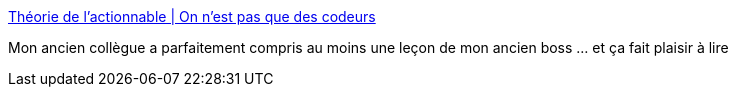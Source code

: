 :jbake-type: post
:jbake-status: published
:jbake-title: Théorie de l'actionnable | On n'est pas que des codeurs
:jbake-tags: organisation,management,agile,_mois_juin,_année_2015
:jbake-date: 2015-06-25
:jbake-depth: ../
:jbake-uri: shaarli/1435239436000.adoc
:jbake-source: https://nicolas-delsaux.hd.free.fr/Shaarli?searchterm=http%3A%2F%2Fremidoolaeghe.github.io%2Fblog%2Flachezlesclaviers%2F2015%2F06%2F25%2FTheorie_de_l_actionnable.html&searchtags=organisation+management+agile+_mois_juin+_ann%C3%A9e_2015
:jbake-style: shaarli

http://remidoolaeghe.github.io/blog/lachezlesclaviers/2015/06/25/Theorie_de_l_actionnable.html[Théorie de l'actionnable | On n'est pas que des codeurs]

Mon ancien collègue a parfaitement compris au moins une leçon de mon ancien boss ... et ça fait plaisir à lire
